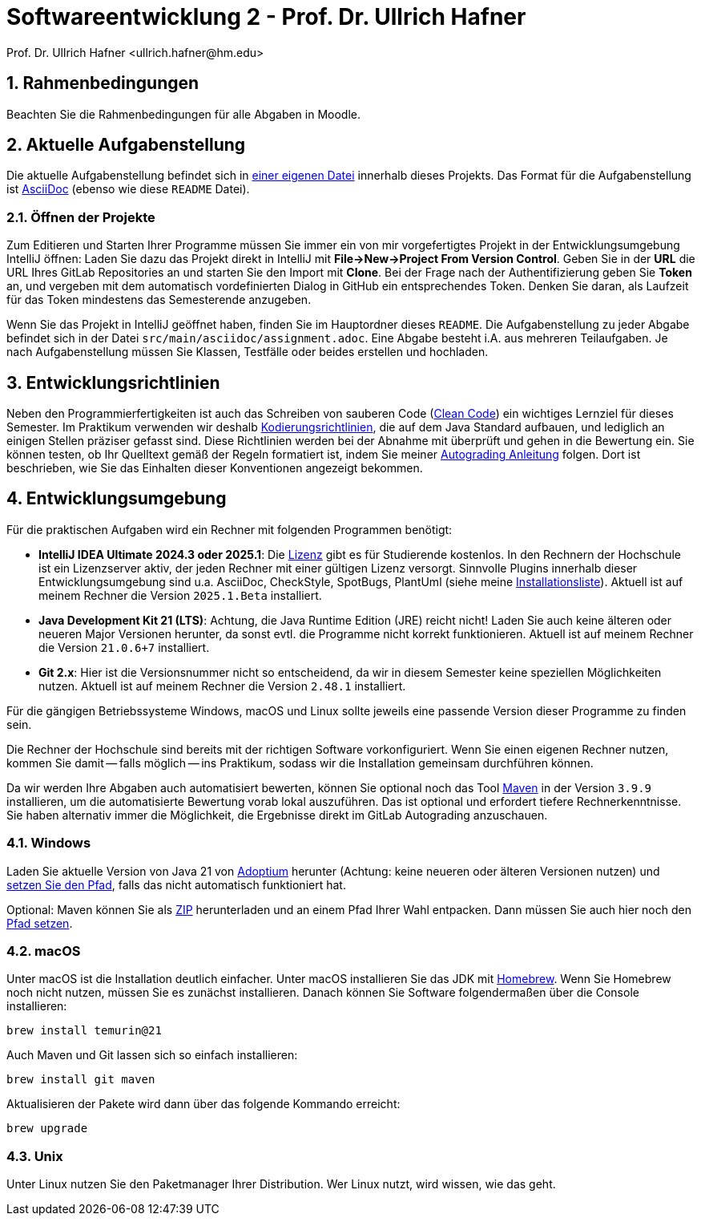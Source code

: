 = Softwareentwicklung 2 - Prof. Dr. Ullrich Hafner
:icons: font
Prof. Dr. Ullrich Hafner <ullrich.hafner@hm.edu>
:toc-title: Inhaltsverzeichnis
:chapter-label:
:chapter-refsig: Kapitel
:section-label: Abschnitt
:section-refsig: Abschnitt

:xrefstyle: short
:sectnums:
:partnums:
ifndef::includedir[:includedir: ./]
ifndef::imagesdir[:imagesdir: ./]
ifndef::plantUMLDir[:plantUMLDir: .plantuml/]
ifdef::env-github,env-browser[:relfilesuffix: .adoc]

:figure-caption: Abbildung
:table-caption: Tabelle

== Rahmenbedingungen

Beachten Sie die Rahmenbedingungen für alle Abgaben in Moodle.

== Aktuelle Aufgabenstellung

Die aktuelle Aufgabenstellung befindet sich in link:src/main/asciidoc/assignment.adoc[einer eigenen Datei] innerhalb dieses Projekts.
Das Format für die Aufgabenstellung ist https://docs.asciidoctor.org/asciidoc/latest/[AsciiDoc] (ebenso wie diese `README` Datei).

=== Öffnen der Projekte

Zum Editieren und Starten Ihrer Programme müssen Sie immer ein von mir vorgefertigtes Projekt in der Entwicklungsumgebung IntelliJ öffnen:
Laden Sie dazu das Projekt direkt in IntelliJ mit *File->New->Project From Version Control*.
Geben Sie in der *URL* die URL Ihres GitLab Repositories an und starten Sie den Import mit *Clone*.
Bei der Frage nach der Authentifizierung geben Sie *Token* an, und vergeben mit dem automatisch vordefinierten Dialog in GitHub ein entsprechendes Token.
Denken Sie daran, als Laufzeit für das Token mindestens das Semesterende anzugeben.

Wenn Sie das Projekt in IntelliJ geöffnet haben, finden Sie im Hauptordner dieses `README`.
Die Aufgabenstellung zu jeder Abgabe befindet sich in der Datei `src/main/asciidoc/assignment.adoc`.
Eine Abgabe besteht i.A. aus mehreren Teilaufgaben.
Je nach Aufgabenstellung müssen Sie Klassen, Testfälle oder beides erstellen und hochladen.

== Entwicklungsrichtlinien

Neben den Programmierfertigkeiten ist auch das Schreiben von sauberen Code (https://clean-code-developer.de[Clean Code]) ein wichtiges Lernziel für dieses Semester.
Im Praktikum verwenden wir deshalb https://github.com/uhafner/codingstyle[Kodierungsrichtlinien], die auf dem Java Standard aufbauen, und lediglich an einigen Stellen präziser gefasst sind.
Diese Richtlinien werden bei der Abnahme mit überprüft und gehen in die Bewertung ein. Sie können testen, ob Ihr Quelltext gemäß der Regeln formatiert ist, indem Sie meiner https://github.com/uhafner/codingstyle/blob/main/doc/Autograding.md[Autograding Anleitung] folgen.
Dort ist beschrieben, wie Sie das Einhalten dieser Konventionen angezeigt bekommen.

== Entwicklungsumgebung

Für die praktischen Aufgaben wird ein Rechner mit folgenden Programmen benötigt:

- *IntelliJ IDEA Ultimate 2024.3 oder 2025.1*:
Die https://www.jetbrains.com/community/education/#students[Lizenz] gibt es für Studierende kostenlos.
In den Rechnern der Hochschule ist ein Lizenzserver aktiv, der jeden Rechner mit einer gültigen Lizenz versorgt.
Sinnvolle Plugins innerhalb dieser Entwicklungsumgebung sind u.a. AsciiDoc, CheckStyle, SpotBugs, PlantUml (siehe meine https://github.com/uhafner/warnings-ng-plugin-devenv/blob/master/My-IntelliJ-Plugins.txt[Installationsliste]).
Aktuell ist auf meinem Rechner die Version `2025.1.Beta` installiert.
- *Java Development Kit 21 (LTS)*:
Achtung, die Java Runtime Edition (JRE) reicht nicht!
Laden Sie auch keine älteren oder neueren Major Versionen herunter, da sonst evtl. die Programme nicht korrekt funktionieren.
Aktuell ist auf meinem Rechner die Version `21.0.6+7` installiert.
- *Git 2.x*: Hier ist die Versionsnummer nicht so entscheidend, da wir in diesem Semester keine speziellen Möglichkeiten nutzen.
Aktuell ist auf meinem Rechner die Version `2.48.1` installiert.

Für die gängigen Betriebssysteme Windows, macOS und Linux sollte jeweils eine passende Version dieser Programme zu finden sein.

Die Rechner der Hochschule sind bereits mit der richtigen Software vorkonfiguriert.
Wenn Sie einen eigenen Rechner nutzen, kommen Sie damit -- falls möglich -- ins Praktikum, sodass wir die Installation gemeinsam durchführen können.

Da wir werden Ihre Abgaben auch automatisiert bewerten, können Sie optional noch das Tool https://maven.apache.org/download.cgi[Maven] in der Version `3.9.9` installieren, um die automatisierte Bewertung vorab lokal auszuführen.
Das ist optional und erfordert tiefere Rechnerkenntnisse.
Sie haben alternativ immer die Möglichkeit, die Ergebnisse direkt im GitLab Autograding anzuschauen.

=== Windows

Laden Sie aktuelle Version von Java 21 von https://adoptium.net/de/[Adoptium] herunter (Achtung: keine neueren oder älteren Versionen nutzen) und https://javatutorial.net/set-java-home-windows-10[setzen Sie den Pfad], falls das nicht automatisch funktioniert hat.

Optional: Maven können Sie als
https://ftp-stud.hs-esslingen.de/pub/Mirrors/ftp.apache.org/dist/maven/maven-3/3.9.9/binaries/apache-maven-3.9.9-bin.zip[ZIP] herunterladen und an einem Pfad Ihrer Wahl entpacken. Dann müssen Sie auch hier noch den https://mkyong.com/maven/how-to-install-maven-in-windows/[Pfad setzen].

=== macOS

Unter macOS ist die Installation deutlich einfacher.
Unter macOS installieren Sie das JDK mit https://brew.sh[Homebrew].
Wenn Sie Homebrew noch nicht nutzen, müssen Sie es zunächst installieren.
Danach können Sie Software folgendermaßen über die Console installieren:
[source,shell script]
----
brew install temurin@21
----

Auch Maven und Git lassen sich so einfach installieren:

[source,shell script]
----
brew install git maven
----

Aktualisieren der Pakete wird dann über das folgende Kommando erreicht:

[source,shell script]
----
brew upgrade
----

=== Unix

Unter Linux nutzen Sie den Paketmanager Ihrer Distribution.
Wer Linux nutzt, wird wissen, wie das geht.

